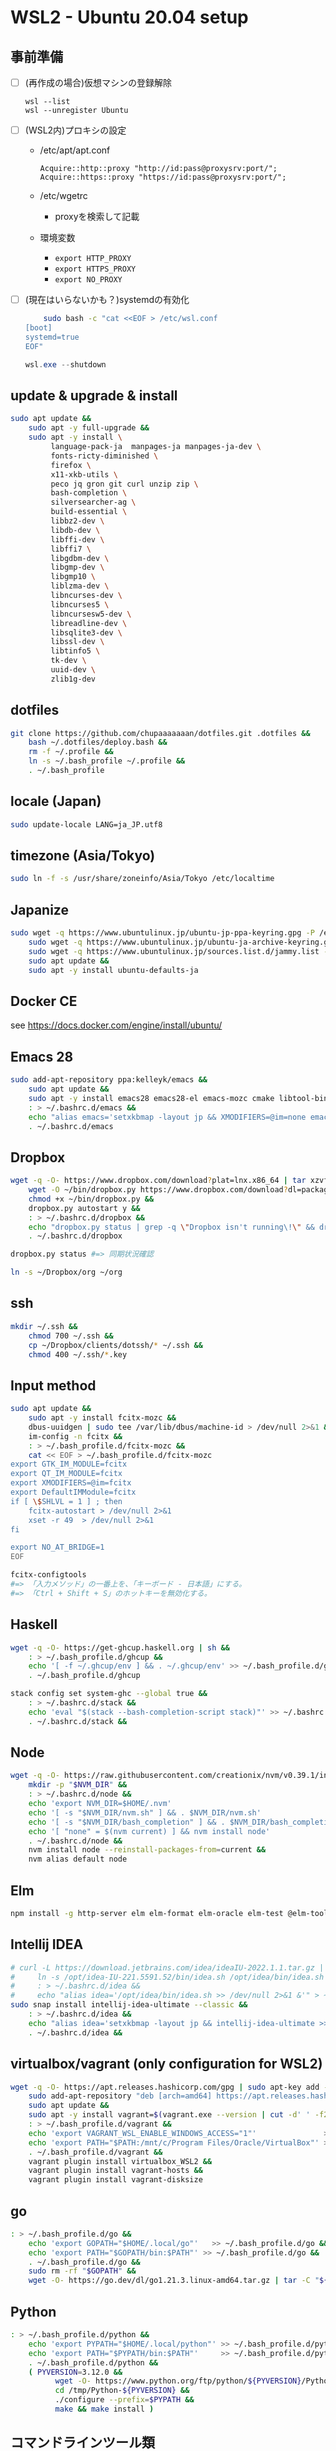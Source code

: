 * WSL2 - Ubuntu 20.04 setup

** 事前準備
- [ ] (再作成の場合)仮想マシンの登録解除
  #+begin_src
    wsl --list
    wsl --unregister Ubuntu
  #+end_src

- [ ] (WSL2内)プロキシの設定
  - /etc/apt/apt.conf
    #+begin_src
      Acquire::http::proxy "http://id:pass@proxysrv:port/";
      Acquire::https::proxy "https://id:pass@proxysrv:port/";
    #+end_src
  - /etc/wgetrc
    - proxyを検索して記載
  - 環境変数
    - ~export HTTP_PROXY~
    - ~export HTTPS_PROXY~
    - ~export NO_PROXY~
- [ ] (現在はいらないかも？)systemdの有効化
  #+begin_src sh
    sudo bash -c "cat <<EOF > /etc/wsl.conf
[boot]
systemd=true
EOF"
  #+end_src
  #+begin_src powershell
    wsl.exe --shutdown
  #+end_src

** update & upgrade & install
#+begin_src sh
  sudo apt update &&
      sudo apt -y full-upgrade &&
      sudo apt -y install \
           language-pack-ja  manpages-ja manpages-ja-dev \
           fonts-ricty-diminished \
           firefox \
           x11-xkb-utils \
           peco jq gron git curl unzip zip \
           bash-completion \
           silversearcher-ag \
           build-essential \
           libbz2-dev \
           libdb-dev \
           libffi-dev \
           libffi7 \
           libgdbm-dev \
           libgmp-dev \
           libgmp10 \
           liblzma-dev \
           libncurses-dev \
           libncurses5 \
           libncursesw5-dev \
           libreadline-dev \
           libsqlite3-dev \
           libssl-dev \
           libtinfo5 \
           tk-dev \
           uuid-dev \
           zlib1g-dev
#+end_src
  
** dotfiles
#+begin_src sh
  git clone https://github.com/chupaaaaaaan/dotfiles.git .dotfiles &&
      bash ~/.dotfiles/deploy.bash &&
      rm -f ~/.profile &&
      ln -s ~/.bash_profile ~/.profile &&
      . ~/.bash_profile
#+end_src

** locale (Japan)
#+begin_src sh
  sudo update-locale LANG=ja_JP.utf8
#+end_src

** timezone (Asia/Tokyo)
#+begin_src sh
  sudo ln -f -s /usr/share/zoneinfo/Asia/Tokyo /etc/localtime
#+end_src

** Japanize
#+begin_src sh
  sudo wget -q https://www.ubuntulinux.jp/ubuntu-jp-ppa-keyring.gpg -P /etc/apt/trusted.gpg.d/ &&
      sudo wget -q https://www.ubuntulinux.jp/ubuntu-ja-archive-keyring.gpg -P /etc/apt/trusted.gpg.d/ &&
      sudo wget -q https://www.ubuntulinux.jp/sources.list.d/jammy.list -O /etc/apt/sources.list.d/ubuntu-ja.list &&
      sudo apt update &&
      sudo apt -y install ubuntu-defaults-ja
#+end_src

** Docker CE
see https://docs.docker.com/engine/install/ubuntu/

** Emacs 28
#+begin_src sh
  sudo add-apt-repository ppa:kelleyk/emacs &&
      sudo apt update &&
      sudo apt -y install emacs28 emacs28-el emacs-mozc cmake libtool-bin && #=> cmake and libtool-bin for vterm
      : > ~/.bashrc.d/emacs &&
      echo "alias emacs='setxkbmap -layout jp && XMODIFIERS=@im=none emacs >> /dev/null 2>&1 &'" > ~/.bashrc.d/emacs &&
      . ~/.bashrc.d/emacs
#+end_src

** Dropbox
#+begin_src sh
  wget -q -O- https://www.dropbox.com/download?plat=lnx.x86_64 | tar xzvf - &&
      wget -O ~/bin/dropbox.py https://www.dropbox.com/download?dl=packages/dropbox.py &&
      chmod +x ~/bin/dropbox.py &&
      dropbox.py autostart y &&
      : > ~/.bashrc.d/dropbox &&
      echo "dropbox.py status | grep -q \"Dropbox isn't running\!\" && dropbox.py start > /dev/null 2>&1" > ~/.bashrc.d/dropbox &&
      . ~/.bashrc.d/dropbox
#+end_src

#+begin_src sh
  dropbox.py status #=> 同期状況確認
#+end_src

#+begin_src sh
  ln -s ~/Dropbox/org ~/org
#+end_src

** ssh
#+begin_src sh
  mkdir ~/.ssh &&
      chmod 700 ~/.ssh &&
      cp ~/Dropbox/clients/dotssh/* ~/.ssh &&
      chmod 400 ~/.ssh/*.key
#+end_src

** Input method
#+begin_src sh
  sudo apt update &&
      sudo apt -y install fcitx-mozc &&
      dbus-uuidgen | sudo tee /var/lib/dbus/machine-id > /dev/null 2>&1 &&
      im-config -n fcitx &&
      : > ~/.bash_profile.d/fcitx-mozc &&
      cat << EOF > ~/.bash_profile.d/fcitx-mozc
  export GTK_IM_MODULE=fcitx
  export QT_IM_MODULE=fcitx
  export XMODIFIERS=@im=fcitx
  export DefaultIMModule=fcitx
  if [ \$SHLVL = 1 ] ; then
      fcitx-autostart > /dev/null 2>&1
      xset -r 49  > /dev/null 2>&1
  fi

  export NO_AT_BRIDGE=1
  EOF
#+end_src

#+begin_src sh
  fcitx-configtools
  #=> 「入力メソッド」の一番上を、「キーボード - 日本語」にする。
  #=> 「Ctrl + Shift + S」のホットキーを無効化する。
#+end_src

** Haskell
#+begin_src sh
  wget -q -O- https://get-ghcup.haskell.org | sh &&
      : > ~/.bash_profile.d/ghcup &&
      echo '[ -f ~/.ghcup/env ] && . ~/.ghcup/env' >> ~/.bash_profile.d/ghcup &&
      . ~/.bash_profile.d/ghcup
#+end_src

#+begin_src sh
  stack config set system-ghc --global true &&
      : > ~/.bashrc.d/stack &&
      echo 'eval "$(stack --bash-completion-script stack)"' >> ~/.bashrc.d/stack &&
      . ~/.bashrc.d/stack &&
#+end_src

** Node
#+begin_src sh
  wget -q -O- https://raw.githubusercontent.com/creationix/nvm/v0.39.1/install.sh | bash &&
      mkdir -p "$NVM_DIR" &&
      : > ~/.bashrc.d/node &&
      echo 'export NVM_DIR=$HOME/.nvm'                                       >> ~/.bashrc.d/node &&
      echo '[ -s "$NVM_DIR/nvm.sh" ] && . $NVM_DIR/nvm.sh'                   >> ~/.bashrc.d/node &&
      echo '[ -s "$NVM_DIR/bash_completion" ] && . $NVM_DIR/bash_completion' >> ~/.bashrc.d/node &&
      echo '[ "none" = $(nvm current) ] && nvm install node'                 >> ~/.bashrc.d/node &&
      . ~/.bashrc.d/node &&
      nvm install node --reinstall-packages-from=current &&
      nvm alias default node
#+end_src

** Elm
#+begin_src sh
  npm install -g http-server elm elm-format elm-oracle elm-test @elm-tooling/elm-language-server
#+end_src

** Intellij IDEA
#+begin_src sh
  # curl -L https://download.jetbrains.com/idea/ideaIU-2022.1.1.tar.gz | sudo tar xzvf - -C /opt &&
  #     ln -s /opt/idea-IU-221.5591.52/bin/idea.sh /opt/idea/bin/idea.sh &&
  #     : > ~/.bashrc.d/idea &&
  #     echo "alias idea='/opt/idea/bin/idea.sh >> /dev/null 2>&1 &'" > ~/.bashrc.d/idea
  sudo snap install intellij-idea-ultimate --classic &&
      : > ~/.bashrc.d/idea &&
      echo "alias idea='setxkbmap -layout jp && intellij-idea-ultimate >> /dev/null 2>&1 &'" > ~/.bashrc.d/idea &&
      . ~/.bashrc.d/idea &&
#+end_src

** virtualbox/vagrant (only configuration for WSL2)
#+begin_src sh
  wget -q -O- https://apt.releases.hashicorp.com/gpg | sudo apt-key add - &&
      sudo add-apt-repository "deb [arch=amd64] https://apt.releases.hashicorp.com $(lsb_release -cs) main" &&
      sudo apt update &&
      sudo apt -y install vagrant=$(vagrant.exe --version | cut -d' ' -f2 | tr -d '\r') &&
      : > ~/.bash_profile.d/vagrant &&
      echo 'export VAGRANT_WSL_ENABLE_WINDOWS_ACCESS="1"'               >> ~/.bash_profile.d/vagrant &&
      echo 'export PATH="$PATH:/mnt/c/Program Files/Oracle/VirtualBox"' >> ~/.bash_profile.d/vagrant &&
      . ~/.bash_profile.d/vagrant &&
      vagrant plugin install virtualbox_WSL2 &&
      vagrant plugin install vagrant-hosts &&
      vagrant plugin install vagrant-disksize
#+end_src

** go
#+begin_src sh
  : > ~/.bash_profile.d/go &&
      echo 'export GOPATH="$HOME/.local/go"'   >> ~/.bash_profile.d/go &&
      echo 'export PATH="$GOPATH/bin:$PATH"' >> ~/.bash_profile.d/go &&
      . ~/.bash_profile.d/go &&
      sudo rm -rf "$GOPATH" &&
      wget -O- https://go.dev/dl/go1.21.3.linux-amd64.tar.gz | tar -C "${GOPATH%/go}" -xzf -
#+end_src

** Python
#+begin_src sh
  : > ~/.bash_profile.d/python &&
      echo 'export PYPATH="$HOME/.local/python"' >> ~/.bash_profile.d/python &&
      echo 'export PATH="$PYPATH/bin:$PATH"'     >> ~/.bash_profile.d/python &&
      . ~/.bash_profile.d/python &&
      ( PYVERSION=3.12.0 &&
            wget -O- https://www.python.org/ftp/python/${PYVERSION}/Python-${PYVERSION}.tar.xz | tar -C /tmp -xJf - &&
            cd /tmp/Python-${PYVERSION} &&
            ./configure --prefix=$PYPATH &&
            make && make install )
#+end_src

** コマンドラインツール類
*** oj (competitive programming)
#+begin_src sh
  python3 -m pip install --user online-judge-tools
#+end_src
*** yq
#+begin_src sh
  wget -q -O ~/.local/bin/yq https://github.com/mikefarah/yq/releases/latest/download/yq_linux_amd64 &&
      chmod +x ~/.local/bin/yq
#+end_src
*** gh
see https://github.com/cli/cli/blob/trunk/docs/install_linux.md

*** ghq
#+begin_src sh
  go install github.com/x-motemen/ghq@latest
#+end_src
*** git-delta
#+begin_src sh
  wget -q -O /tmp/git-delta.deb https://github.com/dandavison/delta/releases/download/0.13.0/git-delta_0.13.0_amd64.deb &&
      sudo dpkg -i /tmp/git-delta.deb
#+end_src
*** AWSCLIv2
#+begin_src sh
  wget -q -O /tmp/awscliv2.zip https://awscli.amazonaws.com/awscli-exe-linux-x86_64.zip &&
      unzip -u -d /tmp /tmp/awscliv2.zip &&
      sudo /tmp/aws/install --update &&
      bash ~/Dropbox/creds/aws_cred_setup.bash
#+end_src

*** postgresql-13 client
#+begin_src sh
  wget -q -O- https://www.postgresql.org/media/keys/ACCC4CF8.asc | sudo apt-key add - &&
      sudo add-apt-repository "deb http://apt.postgresql.org/pub/repos/apt $(lsb_release -cs)-pgdg main" &&
      sudo apt update &&
      sudo apt -y install postgresql-client-13
#+end_src

*** SDKMAN
#+begin_src sh
  wget -q -O- https://get.sdkman.io | bash &&
      : > ~/.bashrc.d/sdkman &&
      echo 'export SDKMAN_DIR="~/.sdkman"'                                               >> ~/.bashrc.d/sdkman &&
      echo '[[ -s "~/.sdkman/bin/sdkman-init.sh" ]] && . "~/.sdkman/bin/sdkman-init.sh"' >> ~/.bashrc.d/sdkman &&
      . ~/.bashrc.d/sdkman
#+end_src
*** Terraform
see https://developer.hashicorp.com/terraform/install
